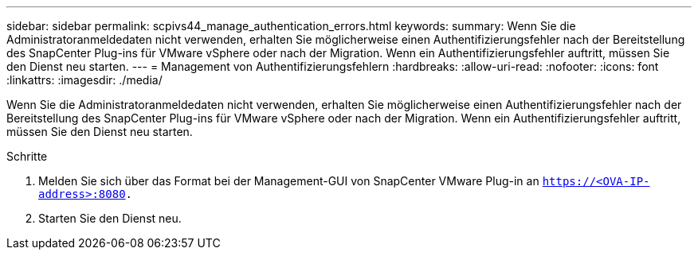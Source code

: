 ---
sidebar: sidebar 
permalink: scpivs44_manage_authentication_errors.html 
keywords:  
summary: Wenn Sie die Administratoranmeldedaten nicht verwenden, erhalten Sie möglicherweise einen Authentifizierungsfehler nach der Bereitstellung des SnapCenter Plug-ins für VMware vSphere oder nach der Migration. Wenn ein Authentifizierungsfehler auftritt, müssen Sie den Dienst neu starten. 
---
= Management von Authentifizierungsfehlern
:hardbreaks:
:allow-uri-read: 
:nofooter: 
:icons: font
:linkattrs: 
:imagesdir: ./media/


[role="lead"]
Wenn Sie die Administratoranmeldedaten nicht verwenden, erhalten Sie möglicherweise einen Authentifizierungsfehler nach der Bereitstellung des SnapCenter Plug-ins für VMware vSphere oder nach der Migration. Wenn ein Authentifizierungsfehler auftritt, müssen Sie den Dienst neu starten.

.Schritte
. Melden Sie sich über das Format bei der Management-GUI von SnapCenter VMware Plug-in an `https://<OVA-IP-address>:8080.`
. Starten Sie den Dienst neu.

